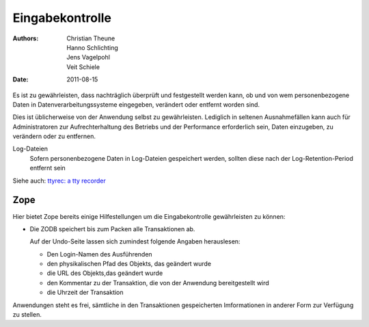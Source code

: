 ================
Eingabekontrolle
================

:Authors: - Christian Theune
          - Hanno Schlichting
          - Jens Vagelpohl
          - Veit Schiele
:Date: 2011-08-15

Es ist zu gewährleisten, dass nachträglich überprüft und festgestellt werden kann, ob und von wem personenbezogene Daten in Datenverarbeitungssysteme eingegeben, verändert oder entfernt worden sind.

Dies ist üblicherweise von der Anwendung selbst zu gewährleisten. Lediglich in seltenen Ausnahmefällen kann auch für Administratoren zur Aufrechterhaltung des Betriebs und der Performance erforderlich sein, Daten einzugeben, zu verändern oder zu entfernen.

Log-Dateien
  Sofern personenbezogene Daten in Log-Dateien gespeichert werden, sollten diese nach der Log-Retention-Period entfernt sein

Siehe auch: `ttyrec: a tty recorder`_

.. _`ttyrec: a tty recorder`: http://0xcc.net/ttyrec/

Zope
====

Hier bietet Zope bereits einige Hilfestellungen um die Eingabekontrolle gewährleisten zu können:

- Die ZODB speichert bis zum Packen alle Transaktionen ab.

  Auf der Undo-Seite lassen sich zumindest folgende Angaben herauslesen:

  - Den Login-Namen des Ausführenden
  - den physikalischen Pfad des Objekts, das geändert wurde
  - die URL des Objekts,das geändert wurde
  - den Kommentar zu der Transaktion, die von der Anwendung bereitgestellt wird
  - die Uhrzeit der Transaktion

Anwendungen steht es frei, sämtliche in den Transaktionen gespeicherten Imformationen in anderer Form zur Verfügung zu stellen.
